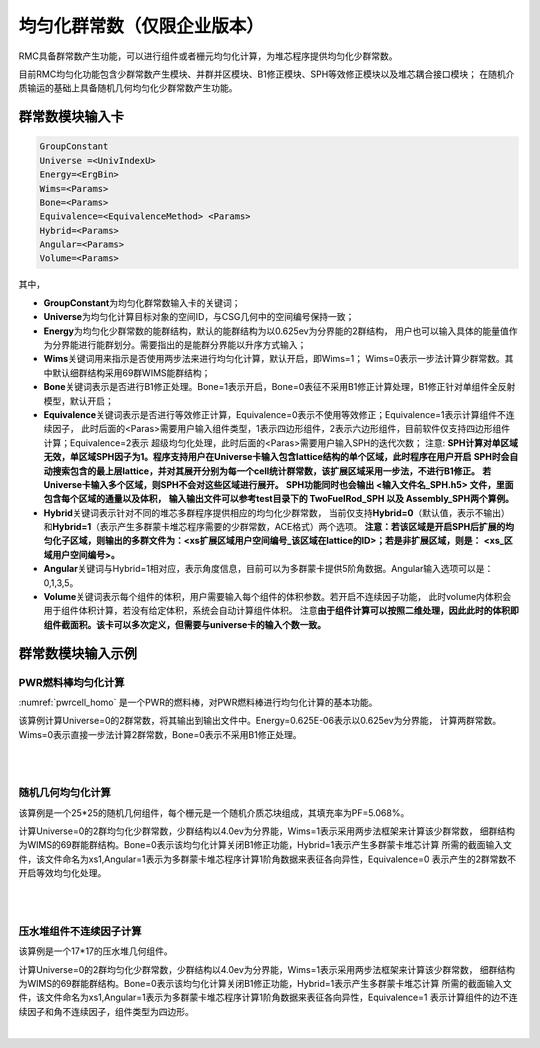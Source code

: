 .. _section_group_contants:

均匀化群常数（仅限企业版本）
=================================

RMC具备群常数产生功能，可以进行组件或者栅元均匀化计算，为堆芯程序提供均匀化少群常数。

目前RMC均匀化功能包含少群常数产生模块、并群并区模块、B1修正模块、SPH等效修正模块以及堆芯耦合接口模块；
在随机介质输运的基础上具备随机几何均匀化少群常数产生功能。

群常数模块输入卡
-----------------------

.. code-block:: none

    GroupConstant
    Universe =<UnivIndexU>
    Energy=<ErgBin>
    Wims=<Params>
    Bone=<Params>
    Equivalence=<EquivalenceMethod> <Params>
    Hybrid=<Params>
    Angular=<Params>
    Volume=<Params>


其中，

-  **GroupConstant**\ 为均匀化群常数输入卡的关键词；

-  **Universe**\ 为均匀化计算目标对象的空间ID，与CSG几何中的空间编号保持一致；

-  **Energy**\ 为均匀化少群常数的能群结构，默认的能群结构为以0.625ev为分界能的2群结构，
   用户也可以输入具体的能量值作为分界能进行能群划分。需要指出的是能群分界能以升序方式输入；

-  **Wims**\ 关键词用来指示是否使用两步法来进行均匀化计算，默认开启，即Wims=1；
   Wims=0表示一步法计算少群常数。其中默认细群结构采用69群WIMS能群结构；

-  **Bone**\ 关键词表示是否进行B1修正处理。Bone=1表示开启，Bone=0表征不采用B1修正计算处理，B1修正针对单组件全反射模型，默认开启；

-  **Equivalence**\ 关键词表示是否进行等效修正计算，Equivalence=0表示不使用等效修正；Equivalence=1表示计算组件不连续因子，
   此时后面的<Paras>需要用户输入组件类型，1表示四边形组件，2表示六边形组件，目前软件仅支持四边形组件计算；Equivalence=2表示
   超级均匀化处理，此时后面的<Paras>需要用户输入SPH的迭代次数；
   注意: **SPH计算对单区域无效，单区域SPH因子为1。程序支持用户在Universe卡输入包含lattice结构的单个区域，此时程序在用户开启**
   **SPH时会自动搜索包含的最上层lattice，并对其展开分别为每一个cell统计群常数，该扩展区域采用一步法，不进行B1修正。**
   **若Universe卡输入多个区域，则SPH不会对这些区域进行展开。**
   **SPH功能同时也会输出 <输入文件名_SPH.h5> 文件，里面包含每个区域的通量以及体积，**
   **输入输出文件可以参考test目录下的 TwoFuelRod_SPH 以及 Assembly_SPH两个算例。**

-  **Hybrid**\ 关键词表示针对不同的堆芯多群程序提供相应的均匀化少群常数，
   当前仅支持\ **Hybrid=0**\ （默认值，表示不输出）
   和\ **Hybrid=1**\ （表示产生多群蒙卡堆芯程序需要的少群常数，ACE格式）两个选项。
   **注意：若该区域是开启SPH后扩展的均匀化子区域，则输出的多群文件为：<xs扩展区域用户空间编号_该区域在lattice的ID>；若是非扩展区域，则是：**
   **<xs_区域用户空间编号>。**

-  **Angular**\ 关键词与Hybrid=1相对应，表示角度信息，目前可以为多群蒙卡提供5阶角数据。Angular输入选项可以是：0,1,3,5。

-  **Volume**\ 关键词表示每个组件的体积，用户需要输入每个组件的体积参数。若开启不连续因子功能，
   此时volume内体积会用于组件体积计算，若没有给定体积，系统会自动计算组件体积。
   注意\ **由于组件计算可以按照二维处理，因此此时的体积即组件截面积。该卡可以多次定义，但需要与universe卡的输入个数一致。**



群常数模块输入示例
----------------------------

PWR燃料棒均匀化计算
~~~~~~~~~~~~~~~~~~~~~~~~~~~

:numref:`pwrcell_homo` 是一个PWR的燃料棒，对PWR燃料棒进行均匀化计算的基本功能。

该算例计算Universe=0的2群常数，将其输出到输出文件中。Energy=0.625E-06表示以0.625ev为分界能，
计算两群常数。Wims=0表示直接一步法计算2群常数，Bone=0表示不采用B1修正处理。

|

.. code-block:: c
  :caption: PWR燃料棒均匀化计算示例
  :name: pwrcell_homo

    ///////--- Pin definition : ////
    Universe 0
    cell 1      -1            mat=1  Tmp=600
    cell 3      1&3&-4&5&-6   mat=3  Tmp=600
    cell 4      -3:4:-5:6     mat=0 void=1  Tmp=600


    Surface
    surf 1 cz  0.412
    surf 3 px  -0.665    bc=1
    surf 4 px  0.665     bc=1
    surf 5 py  -0.665    bc=1
    surf 6 py  0.665     bc=1
    surf 7 px  -21.42     bc=1
    surf 8 px  21.42      bc=1
    surf 9 py  -21.42     bc=1
    surf 10 py 21.42      bc=1


    Material
    // --- Fuel (composition given in atomic densities):
    mat 1 -10.045
          92235.60c   6.89220E+20
          92238.60c   2.17103E+22
          8016.60c    4.48178E+22
    //  --- Water (composition given in atomic densities):
    mat 3  -0.7569   // moder lwtr 1001
           1001.60c   5.06153E+22
           8016.60c   2.53076E+22
    //sab 3  lwtr.01t


    Criticality
    PowerIter Keff0=1.0 Population = 100 10 30
    InitSrc Point = 0 0 0


    GroupConstant
    Universe = 0
    Energy =0.625E-06   //2群
    WIMS=0
    BONE=0


    Plot  ColorScheme=335   Continue-calculation=1
    PlotID 2  Type = Slice   Color = Cell  Pixels= 1800 1800  Vertexes= -1 1 0  1 -1 0


|

随机几何均匀化计算
~~~~~~~~~~~~~~~~~~~~~~~~~~

该算例是一个25*25的随机几何组件，每个栅元是一个随机介质芯块组成，其填充率为PF=5.068%。

计算Universe=0的2群均匀化少群常数，少群结构以4.0ev为分界能，Wims=1表示采用两步法框架来计算该少群常数，
细群结构为WIMS的69群能群结构。Bone=0表示该均匀化计算关闭B1修正功能，Hybrid=1表示产生多群蒙卡堆芯计算
所需的截面输入文件，该文件命名为xs1,Angular=1表示为多群蒙卡堆芯程序计算1阶角数据来表征各向异性，Equivalence=0
表示产生的2群常数不开启等效均匀化处理。

|

.. code-block:: c
  :caption: 随机几何组件均匀化计算示例
  :name: random_homo

    ///////////// Array15 /////////////
    Universe 0
    cell 3 9&-10&11&-12&21&-22&17&-18  fill=1                          // Inside the Assembly
    cell 4 -9:10:-11:12:-21:22:-17:18  mat=0  void=1

    Universe 1 move=-32.13 -18.55 0 lat=2 pitch=1.7850 1.7850 scope=25 25 sita=60 fill=
         6 6 6 6 6 6 6 6 6 6 6 6 6 6 6 6 6 6 6 6 6 6 6 6 6
         6 6 6 6 6 6 6 6 6 6 6 6 6 6 6 6 6 6 6 6 6 6 6 6 6
         6 6 6 6 6 6 6 6 6 6 6 6 6 6 6 6 6 6 6 6 6 6 6 6 6
         6 6 6 6 6 6 6 6 6 6 6 6 6 6 6 6 6 6 6 6 6 6 6 6 6
         6 6 6 6 6 6 6 6 6 6 6 6 6 6 6 6 6 6 6 6 6 6 6 6 6
         6 6 6 6 6 6 6 6 6 6 6 6 2 2 2 2 2 2 2 2 6 6 6 6 6
         6 6 6 6 6 6 6 6 6 6 6 2 2 2 2 2 2 2 2 2 6 6 6 6 6
         6 6 6 6 6 6 6 6 6 6 2 2 2 2 2 2 2 2 2 2 6 6 6 6 6
         6 6 6 6 6 6 6 6 6 2 2 2 3 2 2 2 3 2 2 2 6 6 6 6 6
         6 6 6 6 6 6 6 6 2 2 2 2 2 2 2 2 2 2 2 2 6 6 6 6 6
         6 6 6 6 6 6 6 2 2 3 2 2 2 2 2 2 2 3 2 2 6 6 6 6 6
         6 6 6 6 6 6 2 2 2 2 2 2 2 2 2 2 2 2 2 2 6 6 6 6 6
         6 6 6 6 6 2 2 2 2 2 2 2 3 2 2 2 2 2 2 2 6 6 6 6 6
         6 6 6 6 6 2 2 2 2 2 2 2 2 2 2 2 2 2 2 6 6 6 6 6 6
         6 6 6 6 6 2 2 3 2 2 2 2 2 2 2 3 2 2 6 6 6 6 6 6 6
         6 6 6 6 6 2 2 2 2 2 2 2 2 2 2 2 2 6 6 6 6 6 6 6 6
         6 6 6 6 6 2 2 2 3 2 2 2 3 2 2 2 6 6 6 6 6 6 6 6 6
         6 6 6 6 6 2 2 2 2 2 2 2 2 2 2 6 6 6 6 6 6 6 6 6 6
         6 6 6 6 6 2 2 2 2 2 2 2 2 2 6 6 6 6 6 6 6 6 6 6 6
         6 6 6 6 6 2 2 2 2 2 2 2 2 6 6 6 6 6 6 6 6 6 6 6 6
         6 6 6 6 6 6 6 6 6 6 6 6 6 6 6 6 6 6 6 6 6 6 6 6 6
         6 6 6 6 6 6 6 6 6 6 6 6 6 6 6 6 6 6 6 6 6 6 6 6 6
         6 6 6 6 6 6 6 6 6 6 6 6 6 6 6 6 6 6 6 6 6 6 6 6 6
         6 6 6 6 6 6 6 6 6 6 6 6 6 6 6 6 6 6 6 6 6 6 6 6 6
         6 6 6 6 6 6 6 6 6 6 6 6 6 6 6 6 6 6 6 6 6 6 6 6 6

    Universe 3   // Guide Tubes
    cell 24 -33&17&-18          mat=4        //water
    cell 25 33&-34&17&-18       mat=3        // Cladding
    cell 26 34&17&-18           mat=4

    Universe 6
    cell 31 -35&17&-18  mat=4
    cell 32  35&17&-18  mat=4



    Universe 2                        //Fuel Rods
    cell 21 -30&17&-18    fill=10
    cell 22 30&-31&17&-18  mat=2        // Helium Fill
    cell 27 31&-32&17&-18  mat=3        // Cladding FeCrAl
    cell 23 32&17&-18      mat=4



    // TRISO Particles distribution using explicit model
    Universe 10   lat = 4  MATRIC = 7 move = -0.6461 -0.6461 -176.5
                        // PARTICLE = 12
                        // PF = 0.35
                        // RAD = 0.061
                         RSA = 0
                         TYPE = 2
                         SIZE = 0.6461 353
                        // BURNMESH=1 1 1


    Universe 7
    cell 66 -49    mat = 7

    Universe 12
    cell 60 -44 mat=1        tmp=900
    cell 61 44&-45 mat= 5    tmp=900
    cell 62 45&-46 mat= 6    tmp=900
    cell 63 46&-47 mat= 7    tmp=900
    cell 64 47&-48 mat= 8    tmp=900
    cell 65 48 mat=7         tmp=900



    GroupConstant
    Universe = 0
    Energy =4.0E-06
    WIMS=1    // two stage homogenization
    BONE=0    // basing on two-stage and using critical spectrum to rehomogenize the fine group XS
    Hybrid=1   // Output xsout for mcnp_mg
    Angular=1  // 1 for the default, as p1
    Equivalence=0   //2 for SPH,  1 for DF  and 3 for SPE




    Surface
    surf 30 cz 0.6461
    surf 31 cz 0.6546
    surf 32 cz 0.71158
    surf 33 cz 0.8043
    surf 34 cz 0.8613
    surf 35 cz 0.8925             // water reflector
    surf 9  px  -13.4  bc=1
    surf 10 px   13.4  bc=1
    surf 11 p  -.5773502692 -1 0 -15.4536   bc=1
    surf 12 p  -.5773502692 -1 0  15.4536   bc=1
    surf 21 p   .5773502692 -1 0 -15.4536   bc=1
    surf 22 p   .5773502692 -1 0  15.4536   bc=1
    surf 13 px  -13.4  bc=1
    surf 14 px   13.4  bc=1
    surf 15 p  -.5773502692 -1 0 -15.4536  bc=1
    surf 16 p  -.5773502692 -1 0  15.4536  bc=1
    surf 19 p   .5773502692 -1 0 -15.4536  bc=1
    surf 20 p   .5773502692 -1 0  15.4536  bc=1
    surf 17 pz -176.5 bc=1
    surf 18 pz  176.5 bc=1
    surf 44 so  0.0450
    surf 45 so  0.0525
    surf 46 so  0.0555
    surf 47 so  0.0590
    surf 48 so  0.0610
    surf 49 inf
    surf 50 cz  16  bc=1
    surf 61 py  -16
    surf 62 py  16
    surf 63 px  -16
    surf 64 px  16


    Material
    mat 1 -12.95                       //UC
      92235.30c 16.10097657
      92238.30c 83.89902343
    6000.30c  100
    mat 2 -0.0022                    // Helium
      2004.30c  1.0
    mat 3  1.7767103E-02            //FeCrAl
      26054.30c  7.99520E-04
      26056.30c  1.22593E-02
      26057.30c  2.66507E-04
      24052.30c  3.55342E-03
      13027.30c  8.88356E-04
    mat 4 -0.74    // Water
      8016.30c  1.0
      1001.30c  2.0
    //sab 4  lwtr.62t
    mat 5 -1.05
      6000.30c    1.0
    //sab 3 grph.65t
    mat 6 -1.9
      6000.30c    1.0
    //sab 4 grph.65t
    mat 7 9.55236E-02                   //SiC
      6000.30c     4.77618E-02
    // 14000.30c     4.77618E-02
    //sab 5 grph.65t
    mat 8 -1.1
      6000.30c    1.0
    //sab 4 grph.65t


    Criticality
    PowerIter keff0=1.0 population = 20 10 20
    InitSrc point=0 0 0

    PLOT  ColorScheme=3     Continue-calculation=1
    PlotID 1  Type = slice   Color = Mat  Pixels=9000 9000   Vertexes=-16 16 0  16 -16 0
    PlotID 2  Type = Slice   Color = Cell  Pixels= 1800 1800  Vertexes= -1 22 0  22 -1 0


|


压水堆组件不连续因子计算
~~~~~~~~~~~~~~~~~~~~~~~~~~~~~~~~

该算例是一个17*17的压水堆几何组件。

计算Universe=0的2群均匀化少群常数，少群结构以4.0ev为分界能，Wims=1表示采用两步法框架来计算该少群常数，
细群结构为WIMS的69群能群结构。Bone=0表示该均匀化计算关闭B1修正功能，Hybrid=1表示产生多群蒙卡堆芯计算
所需的截面输入文件，该文件命名为xs1,Angular=1表示为多群蒙卡堆芯程序计算1阶角数据来表征各向异性，Equivalence=1
表示计算组件的边不连续因子和角不连续因子，组件类型为四边形。

|

.. code-block:: c
  :caption: 压水堆组件不连续因子计算示例
  :name: pwr_df

    ////////  PWR assembly ////////
    UNIVERSE 0
    CELL 1   -6 : 7 : -8 : 9   mat = 0   void = 1               // Assembly outside
    CELL 2   6 & -7 & 8 & -9   mat = 0   Fill = 8               // Assembly inside


    UNIVERSE 8  lat = 1  pitch = 1.26 1.26 1    scope = 17  17  1  fill =
      1 1 1 1 1 1 1 1 1 1 1 1 1 1 1 1 1
      1 1 1 1 1 1 1 1 1 1 1 1 1 1 1 1 1
      1 1 1 1 1 3 1 1 3 1 1 3 1 1 1 1 1
      1 1 1 3 1 1 1 1 1 1 1 1 1 3 1 1 1
      1 1 1 1 1 1 1 1 1 1 1 1 1 1 1 1 1
      1 1 3 1 1 3 1 1 3 1 1 3 1 1 3 1 1
      1 1 1 1 1 1 1 1 1 1 1 1 1 1 1 1 1
      1 1 1 1 1 1 1 1 1 1 1 1 1 1 1 1 1
      1 1 3 1 1 3 1 1 3 1 1 3 1 1 3 1 1
      1 1 1 1 1 1 1 1 1 1 1 1 1 1 1 1 1
      1 1 1 1 1 1 1 1 1 1 1 1 1 1 1 1 1
      1 1 3 1 1 3 1 1 3 1 1 3 1 1 3 1 1
      1 1 1 1 1 1 1 1 1 1 1 1 1 1 1 1 1
      1 1 1 3 1 1 1 1 1 1 1 1 1 3 1 1 1
      1 1 1 1 1 3 1 1 3 1 1 3 1 1 1 1 1
      1 1 1 1 1 1 1 1 1 1 1 1 1 1 1 1 1
      1 1 1 1 1 1 1 1 1 1 1 1 1 1 1 1 1

    UNIVERSE 1 move = 0.63 0.63 0                 // Fuel rod
    cell  3   -1       mat = 1      inner = 1     // Fuel
    cell  4   1 & -2   mat = 3      inner = 1     // Air
    cell  6   2        mat = 5                    // water

    UNIVERSE 3 move = 0.63 0.63 0                 // Guide tube
    cell  11  -5       mat = 5      inner = 1     // water
    cell  13  5        mat = 5                    // water

    SURFACE
    surf  1  cz   0.4096
    surf  2  cz   0.4178
    surf  3  cz   0.4750
    surf  4  cz   0.5690
    surf  5  cz   0.6147
    surf  6  px   0         bc = 1
    surf  7  px   21.42     bc = 1
    surf  8  py   0         bc = 1
    surf  9  py   21.42     bc = 1

    MATERIAL
    mat 1  -10.196
           92235.71c   6.9100E-03
           92238.71c   2.2062E-01
           8016.71c    4.5510E-01
    mat 3  -0.001
           8016.71c    3.76622E-5
    mat 5  9.9977E-02
           1001.71c    6.6643E-02
           8016.71c    3.3334E-02
    //sab 5  HH2O.90t

    CRITICALITY
    PowerIter   population = 2000 20 50  // keff0 = 1.0
    InitSrc point = 12 12 0


    TALLY
    SurfTally 1 type = 1  Surf = 6 area = 21.42 Energy = b1
    SurfTally 1 type = 1  Surf = 9 area = 21.42 Energy = b1

    GroupConstant
    Universe = 0
    Energy = 4E-06
    WIMS=1
    BONE=0
    Hybrid=1  // Output xsout for mcnp_mg
    Angular=1  //角分布变量阶数 1 for the default, as p1\n
    EQUIVALENCE = 1 1    ///1:DF calculation 1: RECT type assembly
    ///volume = 458.8164

